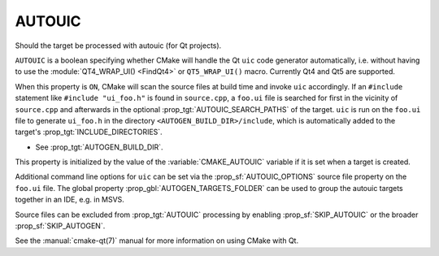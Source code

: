 AUTOUIC
-------

Should the target be processed with autouic (for Qt projects).

``AUTOUIC`` is a boolean specifying whether CMake will handle
the Qt ``uic`` code generator automatically, i.e. without having to use
the :module:`QT4_WRAP_UI() <FindQt4>` or ``QT5_WRAP_UI()`` macro. Currently
Qt4 and Qt5 are supported.

When this property is ``ON``, CMake will scan the source files at build time
and invoke ``uic`` accordingly.  If an ``#include`` statement like
``#include "ui_foo.h"`` is found in ``source.cpp``, a ``foo.ui`` file is
searched for first in the vicinity of ``source.cpp`` and afterwards in the
optional :prop_tgt:`AUTOUIC_SEARCH_PATHS` of the target.
``uic`` is run on the ``foo.ui`` file to generate ``ui_foo.h`` in the directory
``<AUTOGEN_BUILD_DIR>/include``,
which is automatically added to the target's :prop_tgt:`INCLUDE_DIRECTORIES`.

* See :prop_tgt:`AUTOGEN_BUILD_DIR`.

This property is initialized by the value of the :variable:`CMAKE_AUTOUIC`
variable if it is set when a target is created.

Additional command line options for ``uic`` can be set via the
:prop_sf:`AUTOUIC_OPTIONS` source file property on the ``foo.ui`` file.
The global property :prop_gbl:`AUTOGEN_TARGETS_FOLDER` can be used to group the
autouic targets together in an IDE, e.g. in MSVS.

Source files can be excluded from :prop_tgt:`AUTOUIC` processing by
enabling :prop_sf:`SKIP_AUTOUIC` or the broader :prop_sf:`SKIP_AUTOGEN`.

See the :manual:`cmake-qt(7)` manual for more information on using CMake
with Qt.
